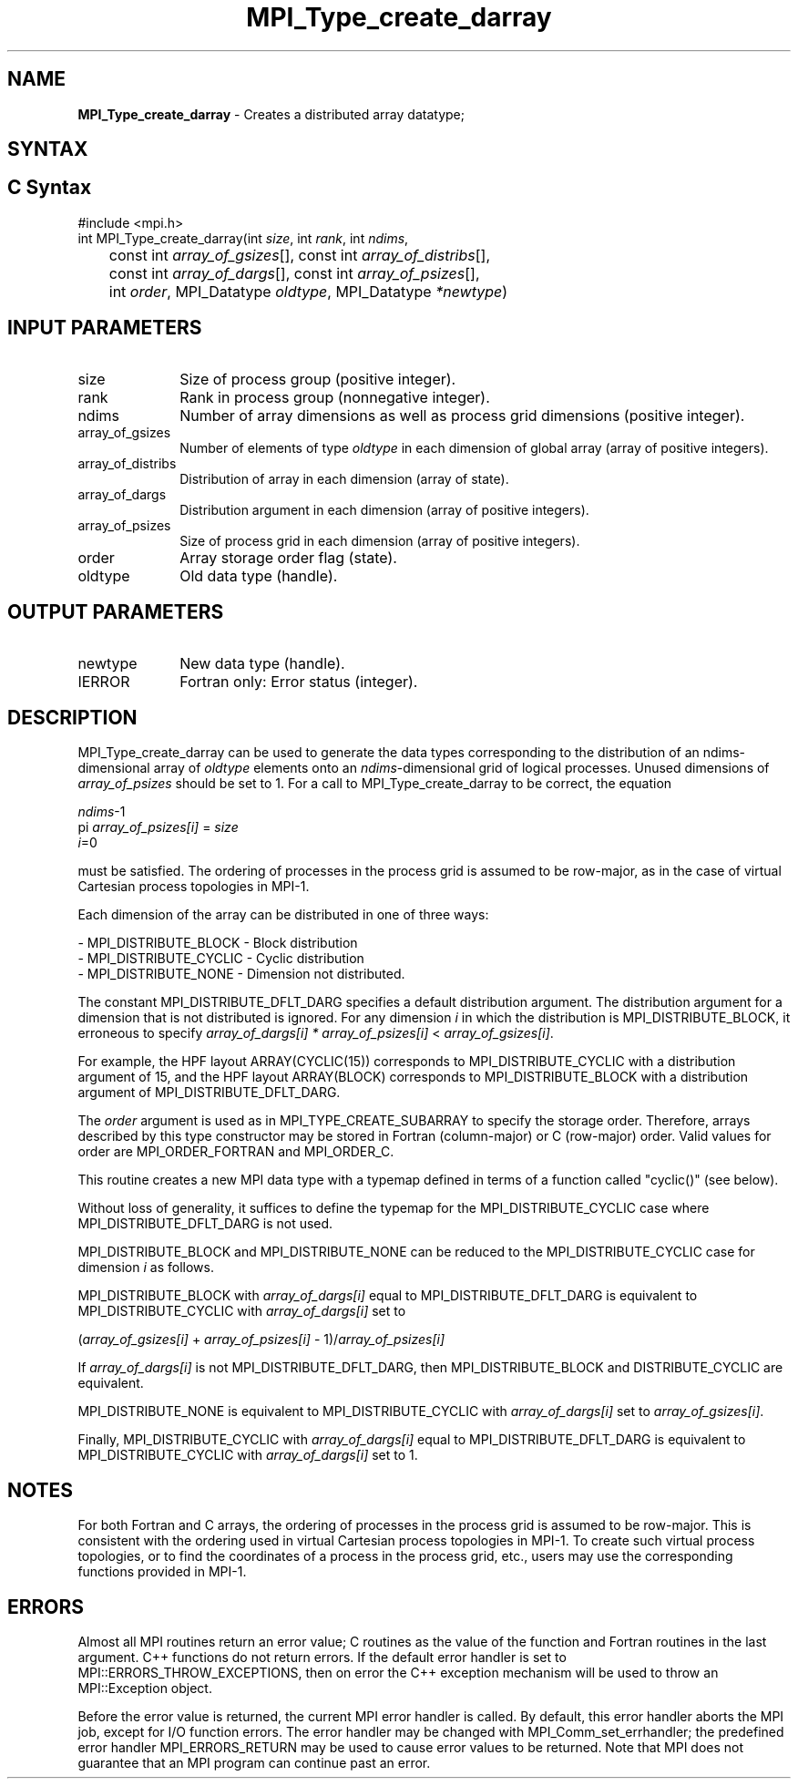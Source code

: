 .\" -*- nroff -*-
.\" Copyright 2013 Los Alamos National Security, LLC. All rights reserved.
.\" Copyright 2010 Cisco Systems, Inc.  All rights reserved.
.\" Copyright 2006-2008 Sun Microsystems, Inc.
.\" Copyright (c) 1996 Thinking Machines
.\" $COPYRIGHT$
.TH MPI_Type_create_darray 3 "Nov 24, 2021" "4.1.2" "Open MPI"
.SH NAME
\fBMPI_Type_create_darray\fP \- Creates a distributed array datatype;

.SH SYNTAX
.ft R
.SH C Syntax
.nf
#include <mpi.h>
int MPI_Type_create_darray(int \fIsize\fP, int \fIrank\fP, int \fIndims\fP,
	const int \fIarray_of_gsizes\fP[], const int \fIarray_of_distribs\fP[],
	const int \fIarray_of_dargs\fP[], const int \fIarray_of_psizes\fP[],
	int \fIorder\fP, MPI_Datatype \fIoldtype\fP, MPI_Datatype \fI*newtype\fP)

.fi
.SH INPUT PARAMETERS
.ft R
.TP 1i
size
Size of process group (positive integer).
.TP 1i
rank
Rank in process group (nonnegative integer).
.TP 1i
ndims
Number of array dimensions as well as process grid dimensions (positive integer).
.sp
.TP 1i
array_of_gsizes
Number of elements of type \fIoldtype\fP in each dimension of global array (array of positive integers).
.sp
.TP 1i
array_of_distribs
Distribution of array in each dimension (array of state).
.TP 1i
array_of_dargs
Distribution argument in each dimension (array of positive integers).
.sp
.TP 1i
array_of_psizes
Size of process grid in each dimension (array of positive integers).
.sp
.TP 1i
order
Array storage order flag (state).
.TP 1i
oldtype
Old data type (handle).

.SH OUTPUT PARAMETERS
.ft R
.TP 1i
newtype
New data type (handle).
.TP 1i
IERROR
Fortran only: Error status (integer).

.SH DESCRIPTION
.ft R

MPI_Type_create_darray can be used to generate the data types corresponding to the distribution of an ndims-dimensional array of \fIoldtype\fP elements onto an \fIndims\fP-dimensional grid of logical processes. Unused dimensions of \fIarray_of_psizes\fP should be set to 1. For a call to MPI_Type_create_darray to be correct, the equation
.sp
.nf
    \fIndims\fP-1
  pi              \fIarray_of_psizes[i]\fP = \fIsize\fP
    \fIi\fP=0

.fi
.sp
must be satisfied. The ordering of processes in the process grid is assumed to be row-major, as in the case of virtual Cartesian process topologies in MPI-1.
.sp
Each dimension of the array can be distributed in one of three ways:
.sp
.nf
- MPI_DISTRIBUTE_BLOCK - Block distribution
- MPI_DISTRIBUTE_CYCLIC - Cyclic distribution
- MPI_DISTRIBUTE_NONE - Dimension not distributed.
.fi
.sp
The constant MPI_DISTRIBUTE_DFLT_DARG specifies a default distribution argument. The distribution argument for a dimension that is not distributed is ignored. For any dimension \fIi\fP in which the distribution is MPI_DISTRIBUTE_BLOCK, it erroneous to specify \fIarray_of_dargs[i]\fP \fI*\fP \fIarray_of_psizes[i]\fP < \fIarray_of_gsizes[i]\fP.
.sp
For example, the HPF layout ARRAY(CYCLIC(15)) corresponds to MPI_DISTRIBUTE_CYCLIC with a distribution argument of 15, and the HPF layout ARRAY(BLOCK) corresponds to MPI_DISTRIBUTE_BLOCK with a distribution argument of MPI_DISTRIBUTE_DFLT_DARG.
.sp
The \fIorder\fP argument is used as in MPI_TYPE_CREATE_SUBARRAY to specify the storage order. Therefore, arrays described by this type constructor may be stored in Fortran (column-major) or C (row-major) order. Valid values for order are MPI_ORDER_FORTRAN and MPI_ORDER_C.
.sp
This routine creates a new MPI data type with a typemap defined in terms of a function called "cyclic()" (see below).
.sp
Without loss of generality, it suffices to define the typemap for the MPI_DISTRIBUTE_CYCLIC case where MPI_DISTRIBUTE_DFLT_DARG is not used.
.sp
MPI_DISTRIBUTE_BLOCK and MPI_DISTRIBUTE_NONE can be reduced to the MPI_DISTRIBUTE_CYCLIC case for dimension \fIi\fP as follows.
.sp
MPI_DISTRIBUTE_BLOCK with \fIarray_of_dargs[i]\fP equal to MPI_DISTRIBUTE_DFLT_DARG is equivalent to MPI_DISTRIBUTE_CYCLIC with \fIarray_of_dargs[i]\fP set to
.sp
.nf
   (\fIarray_of_gsizes[i]\fP + \fIarray_of_psizes[i]\fP - 1)/\fIarray_of_psizes[i]\fP
.fi
.sp
If \fIarray_of_dargs[i]\fP is not MPI_DISTRIBUTE_DFLT_DARG, then MPI_DISTRIBUTE_BLOCK and DISTRIBUTE_CYCLIC are equivalent.
.sp
MPI_DISTRIBUTE_NONE is equivalent to MPI_DISTRIBUTE_CYCLIC with \fIarray_of_dargs[i]\fP set to \fIarray_of_gsizes[i]\fP.
.sp
Finally, MPI_DISTRIBUTE_CYCLIC with \fIarray_of_dargs[i]\fP equal to MPI_DISTRIBUTE_DFLT_DARG is equivalent to MPI_DISTRIBUTE_CYCLIC with \fIarray_of_dargs[i]\fP set to 1.
.sp

.SH NOTES
.ft R
For both Fortran and C arrays, the ordering of processes in the process grid is assumed to be row-major. This is consistent with the ordering used in virtual Cartesian process topologies in MPI-1. To create such virtual process topologies, or to find the coordinates of a process in the process grid, etc., users may use the corresponding functions provided in MPI-1.

.SH ERRORS
Almost all MPI routines return an error value; C routines as the value of the function and Fortran routines in the last argument. C++ functions do not return errors. If the default error handler is set to MPI::ERRORS_THROW_EXCEPTIONS, then on error the C++ exception mechanism will be used to throw an MPI::Exception object.
.sp
Before the error value is returned, the current MPI error handler is
called. By default, this error handler aborts the MPI job, except for I/O function errors. The error handler may be changed with MPI_Comm_set_errhandler; the predefined error handler MPI_ERRORS_RETURN may be used to cause error values to be returned. Note that MPI does not guarantee that an MPI program can continue past an error.


